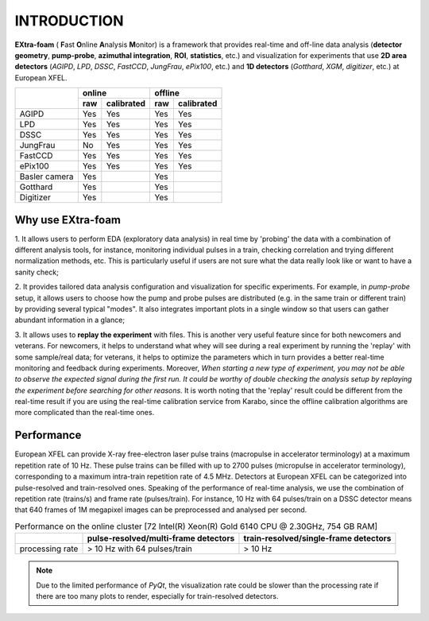 INTRODUCTION
============

.. image:: images/extra_foam_0.9.0.jpg


**EXtra-foam** ( **F**\ ast **O**\ nline **A**\ nalysis **M**\ onitor) is a framework that provides
real-time and off-line data analysis (**detector geometry**, **pump-probe**, **azimuthal integration**,
**ROI**, **statistics**, etc.) and visualization for experiments that use **2D area detectors**
(*AGIPD*, *LPD*, *DSSC*, *FastCCD*, *JungFrau*, *ePix100*, etc.) and
**1D detectors** (*Gotthard*, *XGM*, *digitizer*, etc.) at European XFEL.


+------------------+-------------------------+-------------------------+
|                  | online                  | offline                 |
|                  +------------+------------+------------+------------+
|                  | raw        | calibrated | raw        | calibrated |
+==================+============+============+============+============+
| AGIPD            | Yes        | Yes        | Yes        | Yes        |
+------------------+------------+------------+------------+------------+
| LPD              | Yes        | Yes        | Yes        | Yes        |
+------------------+------------+------------+------------+------------+
| DSSC             | Yes        | Yes        | Yes        | Yes        |
+------------------+------------+------------+------------+------------+
| JungFrau         | No         | Yes        | Yes        | Yes        |
+------------------+------------+------------+------------+------------+
| FastCCD          | Yes        | Yes        | Yes        | Yes        |
+------------------+------------+------------+------------+------------+
| ePix100          | Yes        | Yes        | Yes        | Yes        |
+------------------+------------+------------+------------+------------+
| Basler camera    | Yes        | \          | Yes        | \          |
+------------------+------------+------------+------------+------------+
| Gotthard         | Yes        | \          | Yes        | \          |
+------------------+------------+------------+------------+------------+
| Digitizer        | Yes        | \          | Yes        | \          |
+------------------+------------+------------+------------+------------+


Why use **EXtra-foam**
----------------------

1. It allows users to perform EDA (exploratory data analysis) in real time by 'probing'
the data with a combination of different analysis tools, for instance, monitoring individual
pulses in a train, checking correlation and trying different normalization methods, etc.
This is particularly useful if users are not sure what the data really look like or want to have
a sanity check;

2. It provides tailored data analysis configuration and visualization for specific experiments.
For example, in *pump-probe* setup, it allows users to choose how the pump and probe pulses
are distributed (e.g. in the same train or different train) by providing several typical "modes".
It also integrates important plots in a single window so that users can gather abundant information
in a glance;

3. It allows uses to **replay the experiment** with files. This is another very useful
feature since for both newcomers and veterans. For newcomers, it helps to understand what whey
will see during a real experiment by running the 'replay' with some sample/real data; for veterans,
it helps to optimize the parameters which in turn provides a better real-time monitoring and feedback
during experiments. Moreover, *When starting a new type of experiment, you may not be able to observe
the expected signal during the first run. It could be worthy of double checking the analysis setup by
replaying the experiment before searching for other reasons.* It is worth noting that the 'replay'
result could be different from the real-time result if you are using the real-time calibration service
from Karabo, since the offline calibration algorithms are more complicated than the real-time ones.


Performance
-----------

European XFEL can provide X-ray free-electron laser pulse trains (macropulse in accelerator terminology)
at a maximum repetition rate of 10 Hz. These pulse trains can be filled with up to 2700 pulses (micropulse
in accelerator terminology), corresponding to a maximum intra-train repetition rate of 4.5 MHz. Detectors
at European XFEL can be categorized into pulse-resolved and train-resolved ones. Speaking of the performance
of real-time analysis, we use the combination of repetition rate (trains/s) and frame rate (pulses/train).
For instance, 10 Hz with 64 pulses/train on a DSSC detector means that 640 frames of 1M megapixel images
can be preprocessed and analysed per second.

.. table:: Performance on the online cluster [72 Intel(R) Xeon(R) Gold 6140 CPU @ 2.30GHz, 754 GB RAM]

    +-----------------+--------------------------------------+---------------------------------------+
    |                 | pulse-resolved/multi-frame detectors | train-resolved/single-frame detectors |
    +=================+======================================+=======================================+
    | processing rate | > 10 Hz with 64 pulses/train         | > 10 Hz                               |
    +-----------------+--------------------------------------+---------------------------------------+

.. note::
    Due to the limited performance of `PyQt`, the visualization rate could be slower
    than the processing rate if there are too many plots to render, especially for
    train-resolved detectors.
